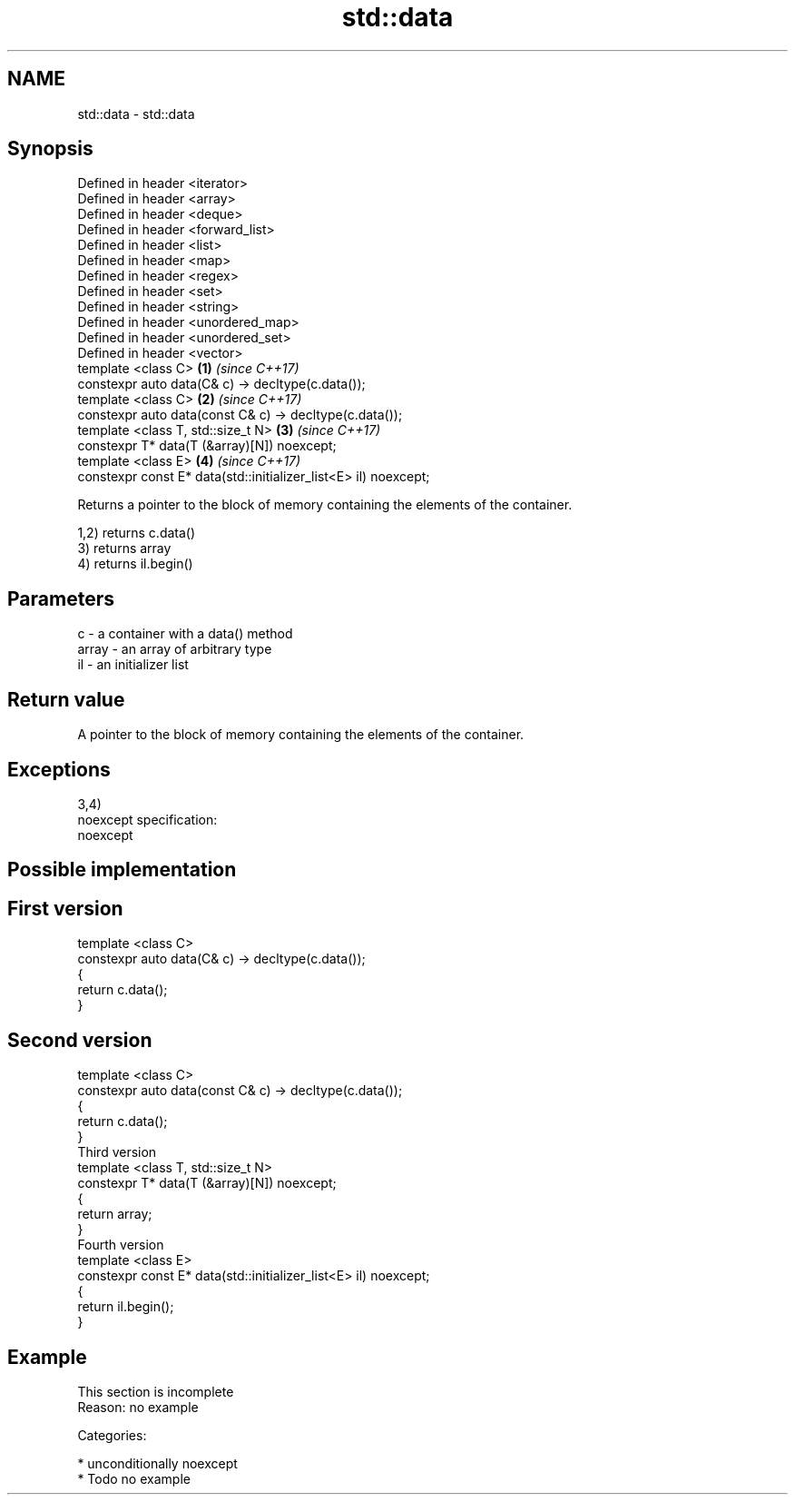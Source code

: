 .TH std::data 3 "Nov 25 2015" "2.1 | http://cppreference.com" "C++ Standard Libary"
.SH NAME
std::data \- std::data

.SH Synopsis
   Defined in header <iterator>
   Defined in header <array>
   Defined in header <deque>
   Defined in header <forward_list>
   Defined in header <list>
   Defined in header <map>
   Defined in header <regex>
   Defined in header <set>
   Defined in header <string>
   Defined in header <unordered_map>
   Defined in header <unordered_set>
   Defined in header <vector>
   template <class C>                                             \fB(1)\fP \fI(since C++17)\fP
   constexpr auto data(C& c) -> decltype(c.data());
   template <class C>                                             \fB(2)\fP \fI(since C++17)\fP
   constexpr auto data(const C& c) -> decltype(c.data());
   template <class T, std::size_t N>                              \fB(3)\fP \fI(since C++17)\fP
   constexpr T* data(T (&array)[N]) noexcept;
   template <class E>                                             \fB(4)\fP \fI(since C++17)\fP
   constexpr const E* data(std::initializer_list<E> il) noexcept;

   Returns a pointer to the block of memory containing the elements of the container.

   1,2) returns c.data()
   3) returns array
   4) returns il.begin()

.SH Parameters

   c     - a container with a data() method
   array - an array of arbitrary type
   il    - an initializer list

.SH Return value

   A pointer to the block of memory containing the elements of the container.

.SH Exceptions

   3,4)
   noexcept specification:  
   noexcept
     

.SH Possible implementation

.SH First version
   template <class C>
   constexpr auto data(C& c) -> decltype(c.data());
   {
       return c.data();
   }
.SH Second version
   template <class C>
   constexpr auto data(const C& c) -> decltype(c.data());
   {
       return c.data();
   }
                           Third version
   template <class T, std::size_t N>
   constexpr T* data(T (&array)[N]) noexcept;
   {
       return array;
   }
                           Fourth version
   template <class E>
   constexpr const E* data(std::initializer_list<E> il) noexcept;
   {
       return il.begin();
   }

.SH Example

    This section is incomplete
    Reason: no example

   Categories:

     * unconditionally noexcept
     * Todo no example
